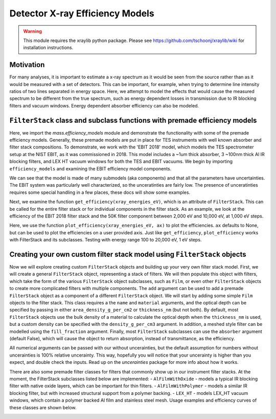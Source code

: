 Detector X-ray Efficiency Models
================================

.. warning:: This module requires the xraylib python package. Please see https://github.com/tschoonj/xraylib/wiki for installation instructions.


Motivation
----------
For many analyses, it is important to estimate a x-ray spectrum as it would be seen from the source rather than as it would be measured with a set of detectors.
This can be important, for example, when trying to determine line intensity ratios of two lines separated in energy space.
Here, we attempt to model the effects that would cause the measured spectrum to be different from the true spectrum,
such as energy dependent losses in transmission due to IR blocking filters and vacuum windows.
Energy dependent absorber efficiency can also be modeled.

``FilterStack`` class and subclass functions with premade efficiency models
-------------------------------------------------------------------------------------
Here, we import the `mass.efficiency_models` module and demonstrate the functionality with some of the premade efficiency models.
Generally, these premade models are put in place for TES instruments with well known absorber and filter stack compositions.
To demonstrate, we work with the 'EBIT 2018' model, which models the TES spectrometer setup at the NIST EBIT, as it was commissioned in 2018.
This model includes a ~1um thick absorber, 3 ~100nm thick Al IR blocking filters, and LEX HT vacuum windows for both the TES and EBIT vacuums.
We begin by importing ``efficiency_models`` and examining the EBIT efficiency model components.

We can see that the model is made of many submodels (aka components) and that all the parameters have uncertainties. 
The EBIT system was particularly well characterized, so the unceratinties are fairly low.
The presence of unceratinties requires some special handling in a few places, these docs will show some examples.

.. testcode::

  import mass
  import mass.materials # because of how hard x-raylib can be, you have to explicity import mass.materials
  import numpy as np
  import pylab as plt
  from uncertainties import unumpy as unp # useful for working with arrays with unceratinties aka uarray
  from uncertainties import ufloat

  EBIT_model = mass.materials.filterstack_models['EBIT 2018']
  print(EBIT_model)

.. testoutput::
  :options: +NORMALIZE_WHITESPACE

  <class 'mass.materials.efficiency_models.FilterStack'>(
  Electroplated Au Absorber: <class 'mass.materials.efficiency_models.Film'>(Au 0.00187+/-0.00006 g/cm^2, fill_fraciton=1.000+/-0, absorber=True)
  50mK Filter: <class 'mass.materials.efficiency_models.AlFilmWithOxide'>(Al (3.04+/-0.06)e-05 g/cm^2, O (1.12+/-1.12)e-06 g/cm^2, Al (1.26+/-1.26)e-06 g/cm^2, fill_fraciton=1.000+/-1.000, absorber=False)
  3K Filter: <class 'mass.materials.efficiency_models.AlFilmWithOxide'>(Al (2.93+/-0.06)e-05 g/cm^2, O (1.12+/-1.12)e-06 g/cm^2, Al (1.26+/-1.26)e-06 g/cm^2, fill_fraciton=1.000+/-1.000, absorber=False)
  50K Filter: <class 'mass.materials.efficiency_models.FilterStack'>(
  Al Film: <class 'mass.materials.efficiency_models.AlFilmWithOxide'>(Al (2.77+/-0.06)e-05 g/cm^2, O (1.12+/-1.12)e-06 g/cm^2, Al (1.26+/-1.26)e-06 g/cm^2, fill_fraciton=1.000+/-1.000, absorber=False)
  Ni Mesh: <class 'mass.materials.efficiency_models.Film'>(Ni 0.0134+/-0.0018 g/cm^2, fill_fraciton=0.170+/-0.010, absorber=False)
  )
  Luxel Window TES: <class 'mass.materials.efficiency_models.LEX_HT'>(
  LEX_HT Film: <class 'mass.materials.efficiency_models.Film'>(C (6.70+/-0.13)e-05 g/cm^2, H (2.60+/-0.05)e-06 g/cm^2, N (7.20+/-0.14)e-06 g/cm^2, O (1.70+/-0.03)e-05 g/cm^2, Al (1.70+/-0.03)e-05 g/cm^2, fill_fraciton=1.000+/-0, absorber=False)
  LEX_HT Mesh: <class 'mass.materials.efficiency_models.Film'>(Fe 0.0564+/-0.0011 g/cm^2, Cr 0.0152+/-0.0003 g/cm^2, Ni 0.00720+/-0.00014 g/cm^2, Mn 0.000800+/-0.000016 g/cm^2, Si 0.000400+/-0.000008 g/cm^2, fill_fraciton=0.190+/-0.010, absorber=False)
  )
  Luxel Window EBIT: <class 'mass.materials.efficiency_models.LEX_HT'>(
  LEX_HT Film: <class 'mass.materials.efficiency_models.Film'>(C (6.70+/-0.13)e-05 g/cm^2, H (2.60+/-0.05)e-06 g/cm^2, N (7.20+/-0.14)e-06 g/cm^2, O (1.70+/-0.03)e-05 g/cm^2, Al (1.70+/-0.03)e-05 g/cm^2, fill_fraciton=1.000+/-0, absorber=False)
  LEX_HT Mesh: <class 'mass.materials.efficiency_models.Film'>(Fe 0.0564+/-0.0011 g/cm^2, Cr 0.0152+/-0.0003 g/cm^2, Ni 0.00720+/-0.00014 g/cm^2, Mn 0.000800+/-0.000016 g/cm^2, Si 0.000400+/-0.000008 g/cm^2, fill_fraciton=0.190+/-0.010, absorber=False)
  )
  )

Next, we examine the function ``get_efficiency(xray_energies_eV)``, which is an attribute of ``FilterStack``.
This can be called for the entire filter stack or for individual components in the filter stack.
As an example, we look at the efficiency of the EBIT 2018 filter stack and the 50K filter component between
2,000 eV and 10,000 eV, at 1,000 eV steps.

.. testcode::

  sparse_xray_energies_eV = np.arange(2000, 10000, 1000)
  stack_efficiency = EBIT_model.get_efficiency(sparse_xray_energies_eV)
  filter50K_efficiency = EBIT_model.components['50K Filter'].get_efficiency(sparse_xray_energies_eV)

  print("stack efficiencies")
  print([f"{x}" for x in stack_efficiency]) # this is a hack to get uarrays to print with auto chosen number of sig figs
  print("filter50K efficiencies")
  print([f"{x}" for x in filter50K_efficiency]) # this is a hack to get uarrays to print with auto chosen number of sig figs
  print(unp.nominal_values(filter50K_efficiency)) # if you want to remove the uncerainties, eg for plotting

.. testoutput::
  :options: +NORMALIZE_WHITESPACE

  stack efficiencies
  ['0.34+/-0.04', '0.472+/-0.022', '0.456+/-0.014', '0.383+/-0.011', '0.307+/-0.009', '0.242+/-0.008', '0.192+/-0.006', '0.136+/-0.005']
  filter50K efficiencies
  ['0.78+/-0.05', '0.811+/-0.021', '0.823+/-0.013', '0.841+/-0.011', '0.867+/-0.011', '0.894+/-0.011', '0.916+/-0.009', '0.834+/-0.010']
  [0.77676224 0.81109167 0.82339913 0.84075585 0.86674411 0.8936235
    0.91640249 0.83361448]

Here, we use the function ``plot_efficiency(xray_energies_eV, ax)`` to plot the efficiencies.
``ax`` defaults to None, but can be used to plot the efficiencies on a user provided axis.
Just like ``get_efficiency``, ``plot_efficiency`` works with FilterStack and its subclasses.
Testing with energy range 100 to 20,000 eV, 1 eV steps.

.. testcode::

  xray_energies_eV = np.arange(100,20000,10)
  EBIT_model.plot_efficiency(xray_energies_eV)
  EBIT_model.components['50K Filter'].plot_efficiency(xray_energies_eV)

.. testcode::
  :hide:

  plt.savefig("img/filter_50K_efficiency.png");plt.close()
  plt.savefig("img/EBIT_efficiency.png");plt.close()

.. image:: img/EBIT_efficiency.png
  :width: 40%

.. image:: img/filter_50K_efficiency.png
  :width: 40%

Creating your own custom filter stack model using ``FilterStack`` objects
-------------------------------------------------------------------------
Now we will explore creating custom ``FilterStack`` objects and building up your very own filter stack model.
First, we will create a general ``FilterStack`` object, representing a stack of filters.
We will then populate this object with filters, which take the form of the various ``FilterStack`` object subclasses, such as ``Film``,
or even other ``FilterStack`` objects to create more complicated filters with multiple components.
The ``add`` argument can be used to add a premade ``FilterStack`` object as a component of a different ``FilterStack`` object.
We will start by adding some simple ``Film`` objects to the filter stack.
This class requires a the ``name`` and ``material`` arguments, and the optical depth can be specified by passing in either
``area_density_g_per_cm2`` or ``thickness_nm`` (but not both).
By default, most ``FilterStack`` objects use the bulk density of a material to calculate the optical depth when the ``thickness_nm`` is used,
but a custom density can be specified with the ``density_g_per_cm3`` argument.
In addition, a meshed style filter can be modelled using the ``fill_fraction`` argument.
Finally, most ``FilterStack`` subclasses can use the ``absorber`` argument (default False), which will cause the object to return absorption,
instead of transmittance, as the efficiency.

All numerical arguments can be passed with our without uncerainties, but the default assumption for numbers without uncerainties is
100% relative uncerainty. This way, hopefully you will notice that your uncerainty is higher than you expect, and double check the inputs.
Read up on the `uncerainties` package for more info about how it works.

.. testcode::

  custom_model = mass.materials.FilterStack(name='My Filter Stack')
  custom_model.add_Film(name='My Bi Absorber', material='Bi', thickness_nm=ufloat(4.0e3, .1e3), absorber=True)
  custom_model.add_Film(name='My Al 50mK Filter', material='Al', thickness_nm=ufloat(100.0, 10))
  custom_model.add_Film(name='My Si 3K Filter', material='Si', thickness_nm=ufloat(500.0, 2))
  custom_filter = mass.materials.FilterStack(name='My meshed 50K Filter')
  custom_filter.add_Film(name='Al Film', material='Al', thickness_nm=ufloat(100.0, 10))
  custom_filter.add_Film(name='Ni Mesh', material='Ni', thickness_nm=ufloat(10.0e3, .1e3), fill_fraction=ufloat(0.2, 0.01))
  custom_model.add(custom_filter)

  custom_model.plot_efficiency(xray_energies_eV)

.. testcode::
  :hide:

  plt.savefig("img/custom_filter_stack.png");plt.close()

There are also some premade filter classes for filters that commonly show up in our instrument filter stacks.
At the moment, the FilterStack subclasses listed below are implemented:
- ``AlFilmWithOxide`` - models a typical IR blocking filter with native oxide layers, which can be important for thin filters.
- ``AlFilmWithPolymer`` - models a similar IR blocking filter, but with increased structural support from a polymer backing.
- ``LEX_HT`` - models LEX_HT vacuum windows, which contain a polymer backed Al film and stainless steel mesh.
Usage examples and efficiency curves of these classes are shown below.

.. testcode::

  premade_filter_stack = mass.materials.FilterStack(name='A Stack of Premade Filters')
  premade_filter_stack.add_AlFilmWithOxide(name='My Oxidized Al Filter', Al_thickness_nm=50.0)
  premade_filter_stack.add_AlFilmWithPolymer(name='My Polymer Backed Al Filter', Al_thickness_nm=100.0, polymer_thickness_nm=200.0)
  premade_filter_stack.add_LEX_HT(name='My LEX HT Filter')
  low_xray_energies_eV = np.arange(100,3000,5)
  premade_filter_stack.plot_efficiency(low_xray_energies_eV)

.. testcode::
  :hide:

  plt.savefig("img/premade_stack.png");plt.close()

.. image:: img/premade_stack.png
  :width: 40%

.. image:: img/custom_filter_stack.png
  :width: 40%

.. testcode::
  :hide:

  # will fail tests if any figs are open
  if (n := len(plt.get_fignums())) != 0:
      print(f"{n} figs left open")
